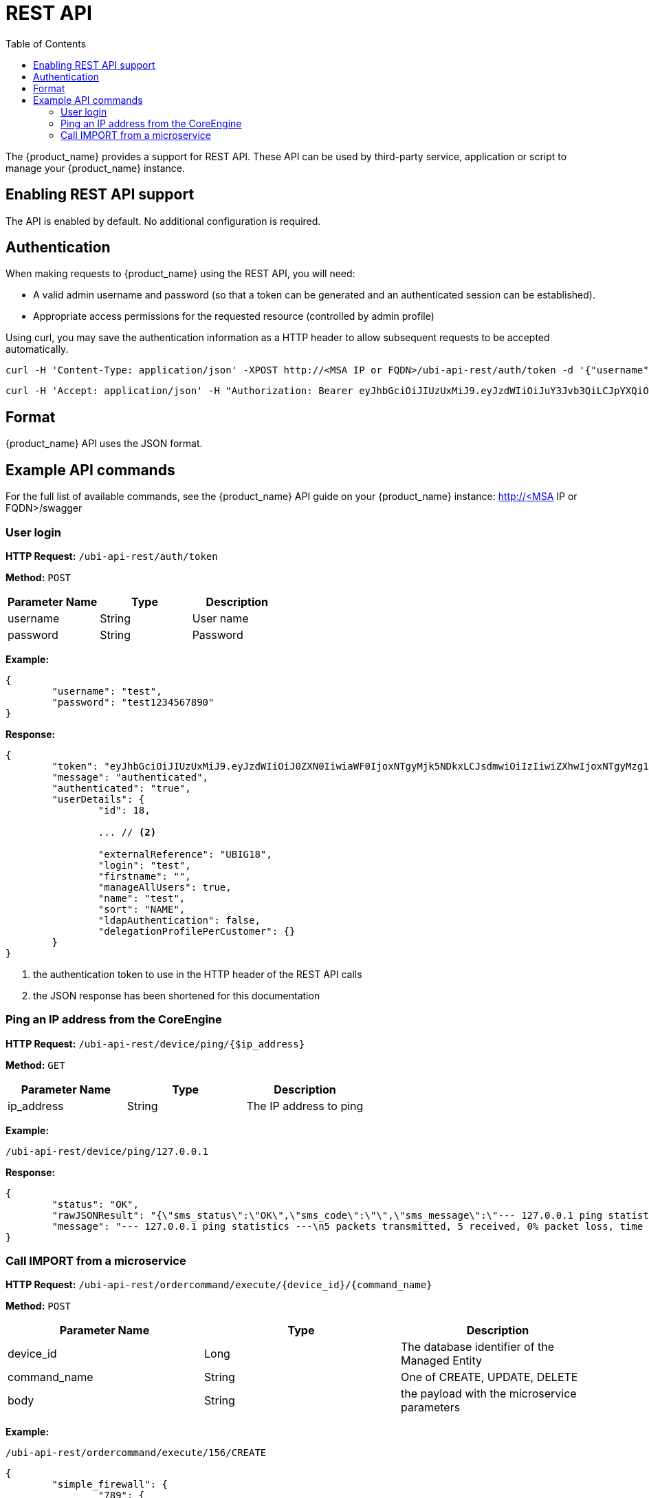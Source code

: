= REST API
:doctype: book
:imagesdir: ./resources/
ifdef::env-github,env-browser[:outfilesuffix: .adoc]
:toc: left
:toclevels: 4 
:source-highlighter: pygments

The {product_name} provides a support for REST API. These API can be used by third-party service, application or script to manage your {product_name} instance.

== Enabling REST API support
The API is enabled by default. No additional configuration is required.

[#authentication]
== Authentication
When making requests to {product_name} using the REST API, you will need:

* A valid admin username and password (so that a token can be generated and an authenticated session can be established).
* Appropriate access permissions for the requested resource (controlled by admin profile)

Using curl, you may save the authentication information as a HTTP header to allow subsequent requests to be accepted automatically.

----
curl -H 'Content-Type: application/json' -XPOST http://<MSA IP or FQDN>/ubi-api-rest/auth/token -d '{"username":"username", "password":"user password"}'
----

----
curl -H 'Accept: application/json' -H "Authorization: Bearer eyJhbGciOiJIUzUxMiJ9.eyJzdWIiOiJuY3Jvb3QiLCJpYXQiOjE1NTY1MzUzMzUsImx2bCI6IjEiLCJleHAiOjE1NTY2MjE3MzV9.bQUkXYK7wISMyQ4zbrU0vGc2EO0cwlZKfkef85JxYH8eHiDKyOgiSBVF-IuVzFuoiErr9LzGM9gxZ1nbqyumuA" -XGET 'http://<MSA IP or FQDN>/ubi-api-rest/user/customer-by-manager-id/1
----

== Format
{product_name} API uses the JSON format.


== Example API commands
For the full list of available commands, see the {product_name} API guide on your {product_name} instance: http://<MSA IP or FQDN>/swagger

=== User login
*HTTP Request:* `+/ubi-api-rest/auth/token+`

*Method:* `+POST+`
[cols=3*,options="header"]
|===
| Parameter Name
| Type
| Description

| username
| String
| User name

| password
| String
| Password
|===

*Example:*
[source,json]
----
{
	"username": "test",
	"password": "test1234567890"
}
----
*Response:*
[source,json]
----
{
	"token": "eyJhbGciOiJIUzUxMiJ9.eyJzdWIiOiJ0ZXN0IiwiaWF0IjoxNTgyMjk5NDkxLCJsdmwiOiIzIiwiZXhwIjoxNTgyMzg1ODkxfQ.FAtw4MRrAd92X7IbSBJA0Ik9hSCO-XR1DCgmTIS2U8dTmndCP1dTx72WkD5cDQJ8L3VCvbIWGwZRlUalfsak-g",		// <1>
	"message": "authenticated",
	"authenticated": "true",
	"userDetails": {
		"id": 18,
		
		... // <2>
		
		"externalReference": "UBIG18",
		"login": "test",
		"firstname": "",
		"manageAllUsers": true,
		"name": "test",
		"sort": "NAME",
		"ldapAuthentication": false,
		"delegationProfilePerCustomer": {}
	}
}
----
<1> the authentication token to use in the HTTP header of the REST API calls
<2> the JSON response has been shortened for this documentation

=== Ping an IP address from the CoreEngine

*HTTP Request:* `+/ubi-api-rest/device/ping/{$ip_address}+`

*Method:* `+GET+`
[cols=3*,options="header"]
|===
| Parameter Name
| Type
| Description

| ip_address
| String
| The IP address to ping

|===

*Example:*
[source]
----
/ubi-api-rest/device/ping/127.0.0.1
----
*Response:*
[source,json]
----
{
	"status": "OK",
	"rawJSONResult": "{\"sms_status\":\"OK\",\"sms_code\":\"\",\"sms_message\":\"--- 127.0.0.1 ping statistics ---\\n5 packets transmitted, 5 received, 0% packet loss, time 3999ms\\nrtt min/avg/max/mdev = 0.031/0.036/0.043/0.006 ms\"}",
	"message": "--- 127.0.0.1 ping statistics ---\n5 packets transmitted, 5 received, 0% packet loss, time 3999ms\nrtt min/avg/max/mdev = 0.031/0.036/0.043/0.006 ms"
}
----

=== Call IMPORT from a microservice 
*HTTP Request:* `+/ubi-api-rest/ordercommand/execute/{device_id}/{command_name}+`

*Method:* `+POST+`
[cols=3*,options="header"]
|===
| Parameter Name
| Type
| Description

| device_id
| Long
| The database identifier of the Managed Entity

|command_name
|String
|One of CREATE, UPDATE, DELETE

|body
|String
|the payload with the microservice parameters

|===
*Example:*
[source]
----
/ubi-api-rest/ordercommand/execute/156/CREATE
----
[source,json]
----
{
	"simple_firewall": {
		"789": {
			"object_id": "789",
			"src_ip": "7.8.3.0",
			"src_mask": "255.255.255.0",
			"dst_ip": "8.8.3.0",
			"dst_mask": "255.255.255.0",
			"service": "http",
			"action": "deny"
		}
	}
}
----
*Response:*
[source,json]
----
{
	"commandId": 0,
	"status": "OK",
	"message": "access-list 789 extended deny object http 7.8.3.0 255.255.255.0 8.8.3.0 255.255.255.0 log\n"
}
----
